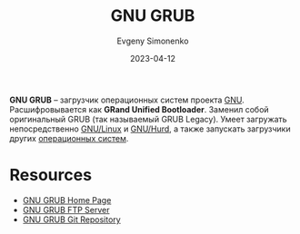 :PROPERTIES:
:ID:       de9cf7c2-2343-4226-9fcc-1663047d024a
:END:
#+TITLE: GNU GRUB
#+AUTHOR: Evgeny Simonenko
#+LANGUAGE: Russian
#+LICENSE: CC BY-SA 4.0
#+DATE: 2023-04-12

*GNU GRUB* -- загрузчик операционных систем проекта [[id:70387987-1589-4241-b49a-f1e7d3df0743][GNU]]. Расшифровывается
как *GRand Unified Bootloader*. Заменил собой оригинальный GRUB (так называемый
GRUB Legacy). Умеет загружать непосредственно [[id:608e9bf8-da7a-4156-b4c8-089f57f5d143][GNU/Linux]] и [[id:1cf387f2-2fe8-49a2-89cb-6ccc98c255a1][GNU/Hurd]], а также
запускать загрузчики других [[id:668ea4fd-84dd-4e28-8ed1-77539e6b610d][операционных систем]].

* Resources

- [[https://www.gnu.org/software/grub/][GNU GRUB Home Page]]
- [[https://ftp.gnu.org/gnu/grub/][GNU GRUB FTP Server]]
- [[https://git.savannah.gnu.org/git/grub.git][GNU GRUB Git Repository]]
